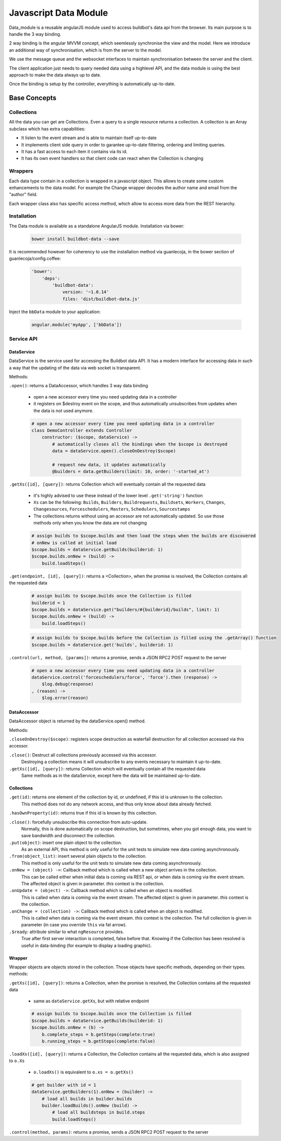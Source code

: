 .. _WWW-data-module:

Javascript Data Module
======================

Data_module is a reusable angularJS module used to access buildbot's data api from the browser.
Its main purpose is to handle the 3 way binding.


2 way binding is the angular MVVM concept, which seemlessly synchronise the view and the model.
Here we introduce an additional way of synchronisation, which is from the server to the model.

.. blockdiag::

    blockdiag {
      View <- Model <- Server;
    }

We use the message queue and the websocket interfaces to maintain synchronisation between the server and the client.

The client application just needs to query needed data using a highlevel API, and the data module is using the best approach to make the data always up to date.

Once the binding is setup by the controller, everything is automatically up-to-date.

Base Concepts
-------------

Collections
~~~~~~~~~~~
All the data you can get are Collections.
Even a query to a single resource returns a collection.
A collection is an Array subclass which has extra capabilities:

- It listen to the event stream and is able to maintain itself up-to-date
- It implements client side query in order to garantee up-to-date filtering, ordering and limiting queries.
- It has a fast access to each item it contains via its id.
- It has its own event handlers so that client code can react when the Collection is changing

Wrappers
~~~~~~~~
Each data type contain in a collection is wrapped in a javascript object.
This allows to create some custom enhancements to the data model.
For example the Change wrapper decodes the author name and email from the "author" field.

Each wrapper class also has specific access method, which allow to access more data from the REST hierarchy.

.. blockdiag::

    blockdiag {
      data.getBuilds -> Collection -> Builds -> b.getSteps -> Collection -> Steps;
    }


Installation
~~~~~~~~~~~~

The Data module is available as a standalone AngularJS module.
Installation via bower:

  .. code-block:: sh

      bower install buildbot-data --save

It is recommended however for coherency to use the installation method via guanlecoja, in the bower section of guanlecoja/config.coffee:

  .. code-block:: coffee

    'bower':
        'deps':
            'buildbot-data':
                version: '~1.0.14'
                files: 'dist/buildbot-data.js'

Inject the ``bbData`` module to your application:

  .. code-block:: javascript

      angular.module('myApp', ['bbData'])


Service API
~~~~~~~~~~~

DataService
............

DataService is the service used for accessing the Buildbot data API.
It has a modern interface for accessing data in such a way that the updating of the data via web socket is transparent.

Methods:

``.open()``: returns a DataAccessor, which handles 3 way data binding

  * open a new accessor every time you need updating data in a controller
  * it registers on $destroy event on the scope, and thus automatically unsubscribes from updates when the data is not used anymore.

  .. code-block:: coffeescript

      # open a new accessor every time you need updating data in a controller
      class DemoController extends Controller
          constructor: ($scope, dataService) ->
              # automatically closes all the bindings when the $scope is destroyed
              data = dataService.open().closeOnDestroy($scope)

              # request new data, it updates automatically
              @builders = data.getBuilders(limit: 10, order: '-started_at')

``.getXs([id], [query])``: returns Collection which will eventually contain all the requested data

  * it's highly advised to use these instead of the lower level ``.get('string')`` function
  * ``Xs`` can be the following: ``Builds``, ``Builders``, ``Buildrequests``, ``Buildsets``, ``Workers``, ``Changes``, ``Changesources``, ``Forceschedulers``, ``Masters``, ``Schedulers``, ``Sourcestamps``
  * The collections returns without using an accessor are not automatically updated.
    So use those methods only when you know the data are not changing

  .. code-block:: coffeescript

      # assign builds to $scope.builds and then load the steps when the builds are discovered
      # onNew is called at initial load
      $scope.builds = dataService.getBuilds(builderid: 1)
      $scope.builds.onNew = (build) ->
          build.loadSteps()


``.get(endpoint, [id], [query])``: returns a <Collection>, when the promise is resolved, the Collection contains all the requested data

  .. code-block:: coffeescript

      # assign builds to $scope.builds once the Collection is filled
      builderid = 1
      $scope.builds = dataService.get("builders/#{builderid}/builds", limit: 1)
      $scope.builds.onNew = (build) ->
          build.loadSteps()

  .. code-block:: coffeescript

      # assign builds to $scope.builds before the Collection is filled using the .getArray() function
      $scope.builds = dataService.get('builds', builderid: 1)


``.control(url, method, [params])``: returns a promise, sends a JSON RPC2 POST request to the server

  .. code-block:: coffeescript

      # open a new accessor every time you need updating data in a controller
      dataService.control('forceschedulers/force', 'force').then (response) ->
          $log.debug(response)
      , (reason) ->
          $log.error(reason)


DataAccessor
............

DataAccessor object is returned by the dataService.open() method.

Methods:

``.closeOnDestroy($scope)``: registers scope destruction as waterfall destruction for all collection accessed via this accessor.

``.close()``: Destruct all collections previously accessed via this accessor.
    Destroying a collection means it will unsubscribe to any events necessary to maintain it up-to-date.

``.getXs([id], [query])``: returns Collection which will eventually contain all the requested data
   Same methods as in the dataService, except here the data will be maintained up-to-date.


Collections
...........

``.get(id)``: returns one element of the collection by id, or undefined, if this id is unknown to the collection.
   This method does not do any network access, and thus only know about data already fetched.

``.hasOwnProperty(id)``: returns true if this id is known by this collection.

``.close()``: forcefully unsubscribe this connection from auto-update.
   Normally, this is done automatically on scope destruction, but sometimes, when you got enough data, you want to save bandwidth and disconnect the collection.

``.put(object)``: insert one plain object to the collection.
   As an external API, this method is only useful for the unit tests to simulate new data coming asynchronously.

``.from(object_list)``: insert several plain objects to the collection.
   This method is only useful for the unit tests to simulate new data coming asynchronously.

``.onNew = (object) ->``: Callback method which is called when a new object arrives in the collection.
  This can be called either when initial data is coming via REST api, or when data is coming via the event stream.
  The affected object is given in parameter.
  `this` context is the collection.

``.onUpdate = (object) ->``: Callback method which is called when an object is modified.
  This is called when data is coming via the event stream.
  The affected object is given in parameter.
  `this` context is the collection.

``.onChange = (collection) ->``: Callback method which is called when an object is modified.
  This is called when data is coming via the event stream.
  `this` context is the collection.
  The full collection is given in parameter (in case you override ``this`` via fat arrow).

``.$ready``: attribute similar to what ``ngResource`` provides.
  True after first server interaction is completed, false before that.
  Knowing if the Collection has been resolved is useful in data-binding (for example to display a loading graphic).

Wrapper
.......

Wrapper objects are objects stored in the collection.
Those objects have specific methods, depending on their types. methods:

``.getXs([id], [query])``: returns a Collection, when the promise is resolved, the Collection contains all the requested data

  * same as ``dataService.getXs``, but with relative endpoint

  .. code-block:: coffeescript

      # assign builds to $scope.builds once the Collection is filled
      $scope.builds = dataService.getBuilds(builderid: 1)
      $scope.builds.onNew = (b) ->
          b.complete_steps = b.getSteps(complete:true)
          b.running_steps = b.getSteps(complete:false)

``.loadXs([id], [query])``: returns a Collection, the Collection contains all the requested data, which is also assigned to ``o.Xs``

  * ``o.loadXs()`` is equivalent to ``o.xs = o.getXs()``

  .. code-block:: coffeescript

      # get builder with id = 1
      dataService.getBuilders(1).onNew = (builder) ->
          # load all builds in builder.builds
          builder.loadBuilds().onNew (build) ->
              # load all buildsteps in build.steps
              build.loadSteps()

``.control(method, params)``: returns a promise, sends a JSON RPC2 POST request to the server
